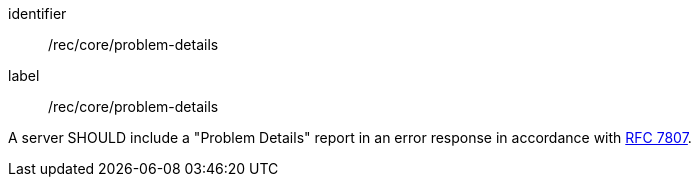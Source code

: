 [[rec_core_problem-details]]
[recommendation]
====
[%metadata]
identifier:: /rec/core/problem-details
label:: /rec/core/problem-details

A server SHOULD include a "Problem Details" report in an error response in accordance with https://datatracker.ietf.org/doc/html/rfc7807[RFC 7807].
====
